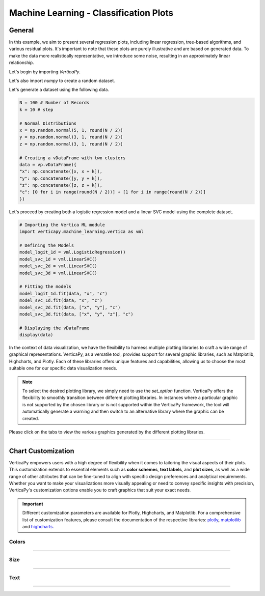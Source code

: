 .. _chart_gallery.classification_plot:

=======================================
Machine Learning - Classification Plots
=======================================

.. Necessary Code Elements

.. ipython:: python
    :suppress:

    import verticapy as vp
    import verticapy.machine_learning.vertica as vml
    import numpy as np

    N = 100 # Number of Records
    k = 10 # step

    # Normal Distributions
    x = np.random.normal(5, 1, round(N / 2))
    y = np.random.normal(3, 1, round(N / 2))
    z = np.random.normal(3, 1, round(N / 2))

    # Creating a vDataFrame with two clusters
    data = vp.vDataFrame({
    "x": np.concatenate([x, x + k]),
    "y": np.concatenate([y, y + k]),
    "z": np.concatenate([z, z + k]),
    "c": [0 for i in range(round(N / 2))] + [1 for i in range(round(N / 2))]
    })

    # Defining the Models
    model_logit_1d = vml.LogisticRegression()
    model_svc_1d = vml.LinearSVC()
    model_svc_2d = vml.LinearSVC()
    model_svc_3d = vml.LinearSVC()

    # Fitting the models
    model_logit_1d.fit(data, "x", "c")
    model_svc_1d.fit(data, "x", "c")
    model_svc_2d.fit(data, ["x", "y"], "c")
    model_svc_3d.fit(data, ["x", "y", "z"], "c")

    # Displaying the vDataFrame
    display(data)


General
-------

In this example, we aim to present several regression plots, including linear regression, tree-based algorithms, and various residual plots. It's important to note that these plots are purely illustrative and are based on generated data. To make the data more realistically representative, we introduce some noise, resulting in an approximately linear relationship.

Let's begin by importing `VerticaPy`.

.. ipython:: python

    import verticapy as vp

Let's also import `numpy` to create a random dataset.

.. ipython:: python

    import numpy as np

Let's generate a dataset using the following data.

.. code-block:: python
        
    N = 100 # Number of Records
    k = 10 # step

    # Normal Distributions
    x = np.random.normal(5, 1, round(N / 2))
    y = np.random.normal(3, 1, round(N / 2))
    z = np.random.normal(3, 1, round(N / 2))

    # Creating a vDataFrame with two clusters
    data = vp.vDataFrame({
    "x": np.concatenate([x, x + k]),
    "y": np.concatenate([y, y + k]),
    "z": np.concatenate([z, z + k]),
    "c": [0 for i in range(round(N / 2))] + [1 for i in range(round(N / 2))]
    })

Let's proceed by creating both a logistic regression model and a linear SVC model using the complete dataset.

.. code-block:: python
    
    # Importing the Vertica ML module
    import verticapy.machine_learning.vertica as vml

    # Defining the Models
    model_logit_1d = vml.LogisticRegression()
    model_svc_1d = vml.LinearSVC()
    model_svc_2d = vml.LinearSVC()
    model_svc_3d = vml.LinearSVC()

    # Fitting the models
    model_logit_1d.fit(data, "x", "c")
    model_svc_1d.fit(data, "x", "c")
    model_svc_2d.fit(data, ["x", "y"], "c")
    model_svc_3d.fit(data, ["x", "y", "z"], "c")

    # Displaying the vDataFrame
    display(data)

In the context of data visualization, we have the flexibility to harness multiple plotting libraries to craft a wide range of graphical representations. VerticaPy, as a versatile tool, provides support for several graphic libraries, such as Matplotlib, Highcharts, and Plotly. Each of these libraries offers unique features and capabilities, allowing us to choose the most suitable one for our specific data visualization needs.

.. image:: ../../docs/source/_static/plotting_libs.png
   :width: 80%
   :align: center

.. note::
    
    To select the desired plotting library, we simply need to use the `set_option` function. VerticaPy offers the flexibility to smoothly transition between different plotting libraries. In instances where a particular graphic is not supported by the chosen library or is not supported within the VerticaPy framework, the tool will automatically generate a warning and then switch to an alternative library where the graphic can be created.

Please click on the tabs to view the various graphics generated by the different plotting libraries.

.. ipython:: python
    :suppress:

    import verticapy as vp

.. tab:: Plotly

    .. ipython:: python
        :suppress:

        vp.set_option("plotting_lib", "plotly")

    We can switch to using the `plotly` module.

    .. code-block:: python
        
        vp.set_option("plotting_lib", "plotly")
    
    .. tab:: 1D

      .. code-block:: python
          
          model_svc_1d.plot()

      .. ipython:: python
          :suppress:
          :okwarning:
        
          fig = model_svc_1d.plot()
          fig.write_html("figures/plotting_plotly_svc_1d_1.html")

      .. raw:: html
          :file: SPHINX_DIRECTORY/figures/plotting_plotly_svc_1d_1.html

      **Logit Plot**

      .. code-block:: python
          
          model_logit_1d.plot()

      .. ipython:: python
          :suppress:
          :okwarning:
        
          fig = model_logit_1d.plot()
          fig.write_html("figures/plotting_plotly_logit_1d_2.html")

      .. raw:: html
          :file: SPHINX_DIRECTORY/figures/plotting_plotly_logit_1d_2.html

    .. tab:: 2D

      .. code-block:: python
          
          model_svc_2d.plot()

      .. ipython:: python
          :suppress:
          :okwarning:
        
          fig = model_svc_2d.plot()
          fig.write_html("figures/plotting_plotly_svc_2d_1.html")

      .. raw:: html
          :file: SPHINX_DIRECTORY/figures/plotting_plotly_svc_2d_1.html

    .. tab:: 3D

      .. code-block:: python
          
          model_svc_3d.plot()

      .. ipython:: python
          :suppress:
          :okwarning:
        
          fig = model_svc_3d.plot()
          fig.write_html("figures/plotting_plotly_svc_3d_1.html")

      .. raw:: html
          :file: SPHINX_DIRECTORY/figures/plotting_plotly_svc_3d_1.html

.. tab:: Highcharts

    .. ipython:: python
        :suppress:

        vp.set_option("plotting_lib", "highcharts")

    We can switch to using the `highcharts` module.

    .. code-block:: python
        
        vp.set_option("plotting_lib", "highcharts")

    .. tab:: 1D

      .. code-block:: python
          
          model_svc_1d.plot()

      .. ipython:: python
          :suppress:

          fig = model_svc_1d.plot()
          html_text = fig.htmlcontent.replace("container", "plotting_highcharts_svc_1d_1")
          with open("figures/plotting_highcharts_svc_1d_1.html", "w") as file:
            file.write(html_text)

      .. raw:: html
          :file: SPHINX_DIRECTORY/figures/plotting_highcharts_svc_1d_1.html

      **Logit Plot**

      .. code-block:: python
          
          model_logit_1d.plot()

      .. ipython:: python
          :suppress:

          fig = model_logit_1d.plot()
          html_text = fig.htmlcontent.replace("container", "plotting_highcharts_logit_1d_2")
          with open("figures/plotting_highcharts_logit_1d_2.html", "w") as file:
            file.write(html_text)

      .. raw:: html
          :file: SPHINX_DIRECTORY/figures/plotting_highcharts_logit_1d_2.html

    .. tab:: 2D

      .. code-block:: python
          
          model_svc_2d.plot()

      .. ipython:: python
          :suppress:

          fig = model_svc_2d.plot()
          html_text = fig.htmlcontent.replace("container", "plotting_highcharts_svc_2d_1")
          with open("figures/plotting_highcharts_svc_2d_1.html", "w") as file:
            file.write(html_text)

      .. raw:: html
          :file: SPHINX_DIRECTORY/figures/plotting_highcharts_svc_2d_1.html

        
.. tab:: Matplotlib

    .. ipython:: python
        :suppress:

        vp.set_option("plotting_lib", "matplotlib")

    We can switch to using the `matplotlib` module.

    .. code-block:: python
        
        vp.set_option("plotting_lib", "matplotlib")

    .. tab:: 1D

      .. ipython:: python
          :okwarning:

          @savefig plotting_matplotlib_svc_1d_1.png
          model_svc_1d.plot()

      **Logit Plot**

      .. ipython:: python
          :okwarning:

          @savefig plotting_matplotlib_logit_1d_2.png
          model_logit_1d.plot()

    .. tab:: 2D

      .. ipython:: python
          :okwarning:

          @savefig plotting_matplotlib_svc_2d_1.png
          model_svc_2d.plot()

    .. tab:: 3D

      .. ipython:: python
          :okwarning:

          @savefig plotting_matplotlib_svc_3d_1.png
          model_svc_3d.plot()

___________________


Chart Customization
-------------------

VerticaPy empowers users with a high degree of flexibility when it comes to tailoring the visual aspects of their plots. 
This customization extends to essential elements such as **color schemes**, **text labels**, and **plot sizes**, as well as a wide range of other attributes that can be fine-tuned to align with specific design preferences and analytical requirements. Whether you want to make your visualizations more visually appealing or need to convey specific insights with precision, VerticaPy's customization options enable you to craft graphics that suit your exact needs.

.. Important:: Different customization parameters are available for Plotly, Highcharts, and Matplotlib. 
    For a comprehensive list of customization features, please consult the documentation of the respective 
    libraries: `plotly <https://plotly.com/python-api-reference/>`_, `matplotlib <https://matplotlib.org/stable/api/matplotlib_configuration_api.html>`_ and `highcharts <https://api.highcharts.com/highcharts/>`_.

Colors
~~~~~~

.. tab:: Plotly

    .. ipython:: python
        :suppress:

        vp.set_option("plotting_lib", "plotly")

    **Custom colors**

    .. code-block:: python
        
        model_svc_2d.plot(colors = ["red", "blue"])

    .. ipython:: python
        :suppress:
        :okwarning:

        fig = model_svc_2d.plot(colors = ["red", "blue"])
        fig.write_html("figures/plotting_plotly_svc_2d_plot_custom_color_1.html")

    .. raw:: html
        :file: SPHINX_DIRECTORY/figures/plotting_plotly_svc_2d_plot_custom_color_1.html

.. tab:: Highcharts

    .. ipython:: python
        :suppress:

        vp.set_option("plotting_lib", "highcharts")

    **Custom colors**

    .. code-block:: python
        
        model_svc_2d.plot(colors = ["red", "blue"])

    .. ipython:: python
        :suppress:

        fig = model_svc_2d.plot(colors = ["red", "blue"])
        html_text = fig.htmlcontent.replace("container", "plotting_highcharts_svc_2d_plot_custom_color_1")
        with open("figures/plotting_highcharts_svc_2d_plot_custom_color_1.html", "w") as file:
            file.write(html_text)

    .. raw:: html
        :file: SPHINX_DIRECTORY/figures/plotting_highcharts_svc_2d_plot_custom_color_1.html

.. tab:: Matplolib

    .. ipython:: python
        :suppress:

        vp.set_option("plotting_lib", "matplotlib")

    **Custom colors**

    .. ipython:: python
        :okwarning:

        @savefig plotting_matplotlib_svc_2d_plot_custom_color_1.png
        model_svc_2d.plot(colors = ["red", "blue"])

____

Size
~~~~

.. tab:: Plotly

    .. ipython:: python
        :suppress:

        vp.set_option("plotting_lib", "plotly")

    **Custom Width and Height**

    .. code-block:: python
        
        model_svc_2d.plot(width = 300, height = 300)

    .. ipython:: python
        :suppress:
        :okwarning:

        fig = model_svc_2d.plot(width = 300, height = 300)
        fig.write_html("figures/plotting_plotly_svc_2d_plot_custom_size.html")

    .. raw:: html
        :file: SPHINX_DIRECTORY/figures/plotting_plotly_svc_2d_plot_custom_size.html

.. tab:: Highcharts

    .. ipython:: python
        :suppress:

        vp.set_option("plotting_lib", "highcharts")

    **Custom Width and Height**

    .. code-block:: python
        
        model_svc_2d.plot(width = 500, height = 200)

    .. ipython:: python
        :suppress:

        fig = model_svc_2d.plot(width = 500, height = 200)
        html_text = fig.htmlcontent.replace("container", "plotting_highcharts_svc_2d_plot_custom_size")
        with open("figures/plotting_highcharts_svc_2d_plot_custom_size.html", "w") as file:
            file.write(html_text)

    .. raw:: html
        :file: SPHINX_DIRECTORY/figures/plotting_highcharts_svc_2d_plot_custom_size.html

.. tab:: Matplolib

    .. ipython:: python
        :suppress:

        vp.set_option("plotting_lib", "matplotlib")

    **Custom Width and Height**

    .. ipython:: python
        :okwarning:

        @savefig plotting_matplotlib_svc_2d_plot_single_custom_size.png
        model_svc_2d.plot(width = 6, height = 3)

_____


Text
~~~~

.. tab:: Plotly

    .. ipython:: python
        :suppress:

        vp.set_option("plotting_lib", "plotly")

    **Custom Title**

    .. code-block:: python
        
        model_svc_2d.plot().update_layout(title_text = "Custom Title")

    .. ipython:: python
        :suppress:
        :okwarning:

        fig = model_svc_2d.plot().update_layout(title_text = "Custom Title")
        fig.write_html("figures/plotting_plotly_svc_2d_plot_custom_main_title.html")

    .. raw:: html
        :file: SPHINX_DIRECTORY/figures/plotting_plotly_svc_2d_plot_custom_main_title.html


    **Custom Axis Titles**

    .. code-block:: python
        
        model_svc_2d.plot(yaxis_title = "Custom Y-Axis Title")

    .. ipython:: python
        :suppress:
        :okwarning:

        fig = model_svc_2d.plot(yaxis_title = "Custom Y-Axis Title")
        fig.write_html("figures/plotting_plotly_svc_2d_plot_custom_y_title.html")

    .. raw:: html
        :file: SPHINX_DIRECTORY/figures/plotting_plotly_svc_2d_plot_custom_y_title.html

.. tab:: Highcharts

    .. ipython:: python
        :suppress:

        vp.set_option("plotting_lib", "highcharts")

    **Custom Title Text**

    .. code-block:: python
        
        model_svc_2d.plot(title = {"text": "Custom Title"})

    .. ipython:: python
        :suppress:

        fig = model_svc_2d.plot(title = {"text": "Custom Title"})
        html_text = fig.htmlcontent.replace("container", "plotting_highcharts_svc_2d_plot_custom_text_title")
        with open("figures/plotting_highcharts_svc_2d_plot_custom_text_title.html", "w") as file:
            file.write(html_text)

    .. raw:: html
        :file: SPHINX_DIRECTORY/figures/plotting_highcharts_svc_2d_plot_custom_text_title.html

    **Custom Axis Titles**

    .. code-block:: python
        
        model_svc_2d.plot(xAxis = {"title": {"text": "Custom X-Axis Title"}})

    .. ipython:: python
        :suppress:

        fig = model_svc_2d.plot(xAxis = {"title": {"text": "Custom X-Axis Title"}})
        html_text = fig.htmlcontent.replace("container", "plotting_highcharts_svc_2d_plot_custom_text_xtitle")
        with open("figures/plotting_highcharts_svc_2d_plot_custom_text_xtitle.html", "w") as file:
            file.write(html_text)

    .. raw:: html
        :file: SPHINX_DIRECTORY/figures/plotting_highcharts_svc_2d_plot_custom_text_xtitle.html

.. tab:: Matplolib

    .. ipython:: python
        :suppress:

        vp.set_option("plotting_lib", "matplotlib")

    **Custom Title Text**

    .. ipython:: python
        :okwarning:

        @savefig plotting_matplotlib_svc_2d_plot_custom_title_label.png
        model_svc_2d.plot().set_title("Custom Title")

    **Custom Axis Titles**

    .. ipython:: python
        :okwarning:

        @savefig plotting_matplotlib_svc_2d_plot_custom_yaxis_label.png
        model_svc_2d.plot().set_ylabel("Custom Y Axis")

_____

